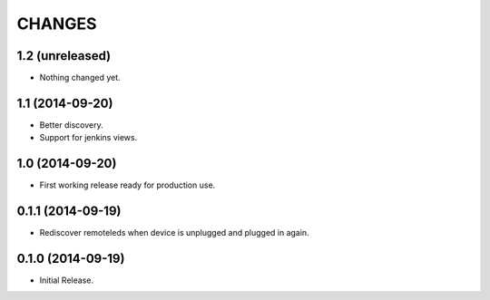 =======
CHANGES
=======

1.2 (unreleased)
================

- Nothing changed yet.


1.1 (2014-09-20)
================

- Better discovery.
- Support for jenkins views.


1.0 (2014-09-20)
================

- First working release ready for production use.


0.1.1 (2014-09-19)
==================

- Rediscover remoteleds when device is unplugged and plugged in again.


0.1.0 (2014-09-19)
==================

- Initial Release.
